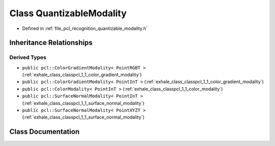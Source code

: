 .. _exhale_class_classpcl_1_1_quantizable_modality:

Class QuantizableModality
=========================

- Defined in :ref:`file_pcl_recognition_quantizable_modality.h`


Inheritance Relationships
-------------------------

Derived Types
*************

- ``public pcl::ColorGradientModality< PointRGBT >`` (:ref:`exhale_class_classpcl_1_1_color_gradient_modality`)
- ``public pcl::ColorGradientModality< PointInT >`` (:ref:`exhale_class_classpcl_1_1_color_gradient_modality`)
- ``public pcl::ColorModality< PointInT >`` (:ref:`exhale_class_classpcl_1_1_color_modality`)
- ``public pcl::SurfaceNormalModality< PointInT >`` (:ref:`exhale_class_classpcl_1_1_surface_normal_modality`)
- ``public pcl::SurfaceNormalModality< PointXYZT >`` (:ref:`exhale_class_classpcl_1_1_surface_normal_modality`)


Class Documentation
-------------------


.. doxygenclass:: pcl::QuantizableModality
   :members:
   :protected-members:
   :undoc-members: